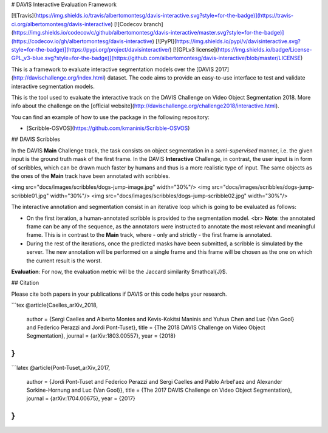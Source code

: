 # DAVIS Interactive Evaluation Framework


[![Travis](https://img.shields.io/travis/albertomontesg/davis-interactive.svg?style=for-the-badge)](https://travis-ci.org/albertomontesg/davis-interactive) [![Codecov branch](https://img.shields.io/codecov/c/github/albertomontesg/davis-interactive/master.svg?style=for-the-badge)](https://codecov.io/gh/albertomontesg/davis-interactive) [![PyPI](https://img.shields.io/pypi/v/davisinteractive.svg?style=for-the-badge)](https://pypi.org/project/davisinteractive/) [![GPLv3 license](https://img.shields.io/badge/License-GPL_v3-blue.svg?style=for-the-badge)](https://github.com/albertomontesg/davis-interactive/blob/master/LICENSE)

This is a framework to evaluate interactive segmentation models over the [DAVIS 2017](http://davischallenge.org/index.html) dataset. The code aims to provide an easy-to-use interface to test and validate interactive segmentation models.

This is the tool used to evaluate the interactive track on the DAVIS Challenge on Video Object Segmentation 2018. More info about the challenge on the [official website](http://davischallenge.org/challenge2018/interactive.html).

You can find an example of how to use the package in the following repository:

*  [Scribble-OSVOS](https://github.com/kmaninis/Scribble-OSVOS)


## DAVIS Scribbles

In the DAVIS **Main** Challenge track, the task consists on object segmentation in a *semi-supervised* manner, i.e. the given input is the ground truth mask of the first frame. In the DAVIS **Interactive** Challenge, in contrast, the user input is in form of scribbles, which can be drawn much faster by humans and thus is a more realistic type of input. The same objects as the ones of the **Main** track have been annotated with scribbles.

<img src="docs/images/scribbles/dogs-jump-image.jpg" width="30%"/> <img src="docs/images/scribbles/dogs-jump-scribble01.jpg" width="30%"/> <img src="docs/images/scribbles/dogs-jump-scribble02.jpg" width="30%"/>

The interactive annotation and segmentation consist in an iterative loop which is going to be evaluated as follows:

* On the first iteration, a human-annotated scribble is provided to the segmentation model. <br> **Note**: the annotated frame can be any of the sequence, as the annotators were instructed to annotate the most relevant and meaningful frame. This is in contrast to the **Main** track, where - only and strictly - the first frame is annotated.
* During the rest of the iterations, once the predicted masks have been submitted, a scribble is simulated by the server. The new annotation will be performed on a single frame and this frame will be chosen as the one on which the current result is the worst.

**Evaluation**: For now, the evaluation metric will be the Jaccard similarity $\mathcal{J}$.

## Citation

Please cite both papers in your publications if DAVIS or this code helps your research.

```tex
@article{Caelles_arXiv_2018,
  author = {Sergi Caelles and Alberto Montes and Kevis-Kokitsi Maninis and Yuhua Chen and Luc {Van Gool} and Federico Perazzi and Jordi Pont-Tuset},
  title = {The 2018 DAVIS Challenge on Video Object Segmentation},
  journal = {arXiv:1803.00557},
  year = {2018}
}
```

```latex
@article{Pont-Tuset_arXiv_2017,
  author = {Jordi Pont-Tuset and Federico Perazzi and Sergi Caelles and Pablo Arbel\'aez and Alexander Sorkine-Hornung and Luc {Van Gool}},
  title = {The 2017 DAVIS Challenge on Video Object Segmentation},
  journal = {arXiv:1704.00675},
  year = {2017}
}
```




